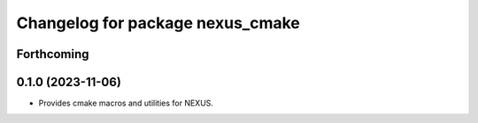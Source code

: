 ^^^^^^^^^^^^^^^^^^^^^^^^^^^^^^^^^
Changelog for package nexus_cmake
^^^^^^^^^^^^^^^^^^^^^^^^^^^^^^^^^

Forthcoming
-----------

0.1.0 (2023-11-06)
------------------
* Provides cmake macros and utilities for NEXUS.
